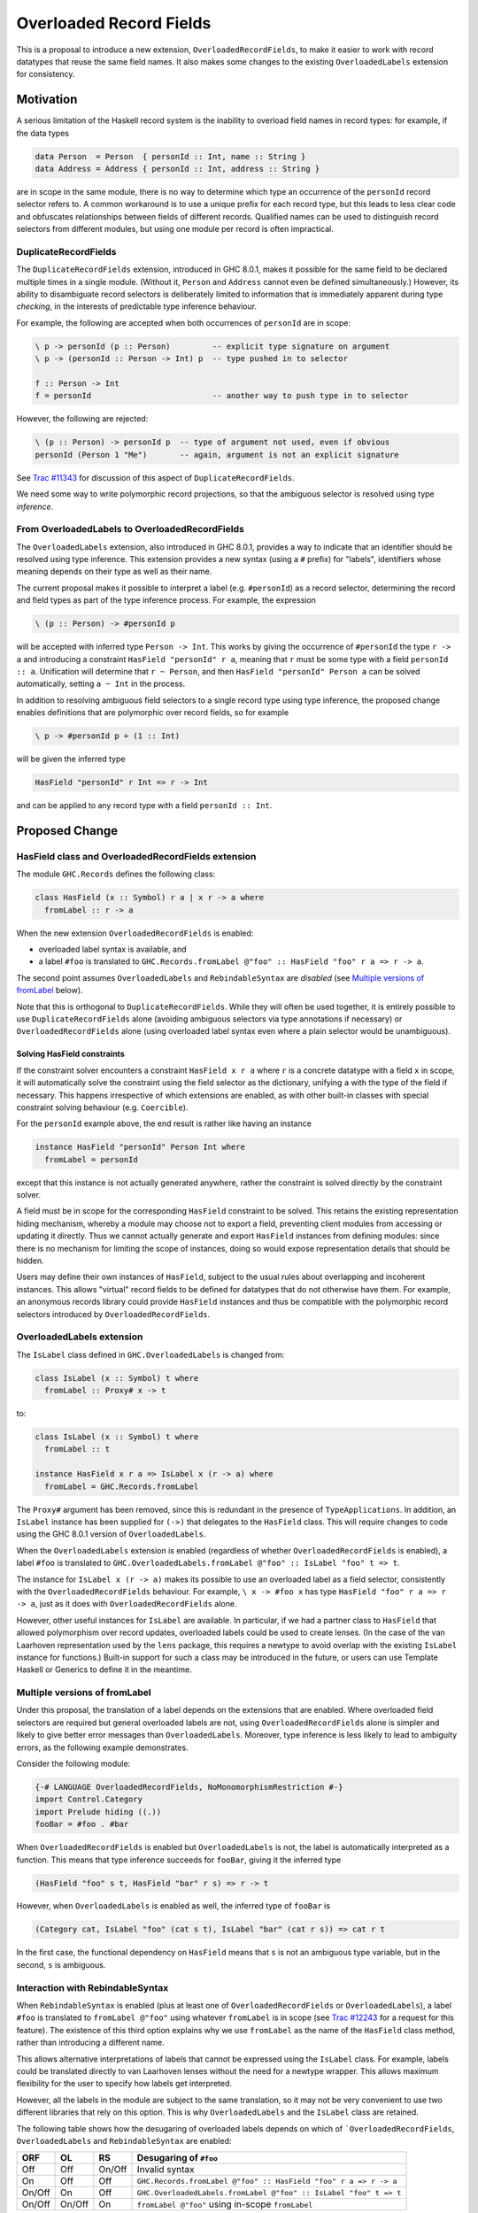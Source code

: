 .. proposal-number:: Leave blank. This will be filled in when the proposal is
                     accepted.

.. trac-ticket:: Leave blank. This will eventually be filled with the Trac
                 ticket number which will track the progress of the
                 implementation of the feature.

.. implemented:: Leave blank. This will be filled in with the first GHC version which
                 implements the described feature.

Overloaded Record Fields
========================

This is a proposal to introduce a new extension,
``OverloadedRecordFields``, to make it easier to work with record
datatypes that reuse the same field names.  It also makes some changes
to the existing ``OverloadedLabels`` extension for consistency.


Motivation
----------

A serious limitation of the Haskell record system is the inability to
overload field names in record types: for example, if the data types

.. code-block:: haskell

  data Person  = Person  { personId :: Int, name :: String }
  data Address = Address { personId :: Int, address :: String }

are in scope in the same module, there is no way to determine which
type an occurrence of the ``personId`` record selector refers to.  A
common workaround is to use a unique prefix for each record type, but
this leads to less clear code and obfuscates relationships between
fields of different records.  Qualified names can be used to
distinguish record selectors from different modules, but using one
module per record is often impractical.

DuplicateRecordFields
~~~~~~~~~~~~~~~~~~~~~

The ``DuplicateRecordFields`` extension, introduced in GHC 8.0.1,
makes it possible for the same field to be declared multiple times in
a single module.  (Without it, ``Person`` and ``Address`` cannot even
be defined simultaneously.)  However, its ability to disambiguate
record selectors is deliberately limited to information that is
immediately apparent during type *checking*, in the interests of
predictable type inference behaviour.

For example, the following are accepted when both occurrences of
``personId`` are in scope:

.. code-block:: haskell

  \ p -> personId (p :: Person)         -- explicit type signature on argument
  \ p -> (personId :: Person -> Int) p  -- type pushed in to selector

  f :: Person -> Int
  f = personId                          -- another way to push type in to selector

However, the following are rejected:

.. code-block:: haskell

  \ (p :: Person) -> personId p  -- type of argument not used, even if obvious
  personId (Person 1 "Me")       -- again, argument is not an explicit signature

See `Trac #11343 <https://ghc.haskell.org/trac/ghc/ticket/11343>`_ for
discussion of this aspect of ``DuplicateRecordFields``.

We need some way to write polymorphic record projections, so that
the ambiguous selector is resolved using type *inference*.

From OverloadedLabels to OverloadedRecordFields
~~~~~~~~~~~~~~~~~~~~~~~~~~~~~~~~~~~~~~~~~~~~~~~

The ``OverloadedLabels`` extension, also introduced in GHC 8.0.1,
provides a way to indicate that an identifier should be resolved using
type inference.  This extension provides a new syntax (using a ``#``
prefix) for "labels", identifiers whose meaning depends on their type
as well as their name.

The current proposal makes it possible to interpret a label
(e.g. ``#personId``) as a record selector, determining the record and
field types as part of the type inference process.  For example, the
expression

.. code-block:: haskell

  \ (p :: Person) -> #personId p

will be accepted with inferred type ``Person -> Int``.
This works by giving the occurrence of ``#personId`` the type
``r -> a`` and introducing a constraint ``HasField "personId" r a``,
meaning that ``r`` must be some type with a field ``personId :: a``.
Unification will determine that ``r ~ Person``, and then ``HasField
"personId" Person a`` can be solved automatically, setting ``a ~ Int``
in the process.

In addition to resolving ambiguous field selectors to a single record
type using type inference, the proposed change enables definitions
that are polymorphic over record fields, so for example

.. code-block:: haskell

  \ p -> #personId p + (1 :: Int)

will be given the inferred type

.. code-block:: haskell

  HasField "personId" r Int => r -> Int

and can be applied to any record type with a field ``personId ::
Int``.


Proposed Change
---------------

HasField class and OverloadedRecordFields extension
~~~~~~~~~~~~~~~~~~~~~~~~~~~~~~~~~~~~~~~~~~~~~~~~~~~

The module ``GHC.Records`` defines the following class:

.. code-block:: haskell

  class HasField (x :: Symbol) r a | x r -> a where
    fromLabel :: r -> a

When the new extension ``OverloadedRecordFields`` is enabled:

* overloaded label syntax is available, and
* a label ``#foo`` is translated to
  ``GHC.Records.fromLabel @"foo" :: HasField "foo" r a => r -> a``.

The second point assumes ``OverloadedLabels`` and ``RebindableSyntax``
are *disabled* (see `Multiple versions of fromLabel`_ below).

Note that this is orthogonal to ``DuplicateRecordFields``.  While they
will often be used together, it is entirely possible to use
``DuplicateRecordFields`` alone (avoiding ambiguous selectors via type
annotations if necessary) or ``OverloadedRecordFields`` alone (using
overloaded label syntax even where a plain selector would be
unambiguous).


Solving HasField constraints
^^^^^^^^^^^^^^^^^^^^^^^^^^^^

If the constraint solver encounters a constraint ``HasField x r a``
where ``r`` is a concrete datatype with a field ``x`` in scope, it
will automatically solve the constraint using the field selector as
the dictionary, unifying ``a`` with the type of the field if
necessary.  This happens irrespective of which extensions are enabled,
as with other built-in classes with special constraint solving
behaviour (e.g. ``Coercible``).

For the ``personId`` example above, the end result is rather like
having an instance

.. code-block:: haskell

  instance HasField "personId" Person Int where
    fromLabel = personId

except that this instance is not actually generated anywhere, rather
the constraint is solved directly by the constraint solver.

A field must be in scope for the corresponding ``HasField`` constraint
to be solved.  This retains the existing representation hiding
mechanism, whereby a module may choose not to export a field,
preventing client modules from accessing or updating it directly.
Thus we cannot actually generate and export ``HasField`` instances
from defining modules: since there is no mechanism for limiting the
scope of instances, doing so would expose representation details that
should be hidden.

Users may define their own instances of ``HasField``, subject to the
usual rules about overlapping and incoherent instances.  This allows
"virtual" record fields to be defined for datatypes that do not
otherwise have them.  For example, an anonymous records library could
provide ``HasField`` instances and thus be compatible with the
polymorphic record selectors introduced by ``OverloadedRecordFields``.



OverloadedLabels extension
~~~~~~~~~~~~~~~~~~~~~~~~~~

The ``IsLabel`` class defined in ``GHC.OverloadedLabels`` is changed
from:

.. code-block:: haskell

  class IsLabel (x :: Symbol) t where
    fromLabel :: Proxy# x -> t

to:

.. code-block:: haskell

  class IsLabel (x :: Symbol) t where
    fromLabel :: t

  instance HasField x r a => IsLabel x (r -> a) where
    fromLabel = GHC.Records.fromLabel

The ``Proxy#`` argument has been removed, since this is redundant in
the presence of ``TypeApplications``.  In addition, an ``IsLabel``
instance has been supplied for ``(->)`` that delegates to the
``HasField`` class.  This will require changes to code using the GHC
8.0.1 version of ``OverloadedLabels``.

When the ``OverloadedLabels`` extension is enabled (regardless of
whether ``OverloadedRecordFields`` is enabled), a label ``#foo`` is
translated to
``GHC.OverloadedLabels.fromLabel @"foo" :: IsLabel "foo" t => t``.

The instance for ``IsLabel x (r -> a)`` makes its possible to use an
overloaded label as a field selector, consistently with the
``OverloadedRecordFields`` behaviour.  For example, ``\ x -> #foo x``
has type ``HasField "foo" r a => r -> a``, just as it does with
``OverloadedRecordFields`` alone.

However, other useful instances for ``IsLabel`` are available.  In
particular, if we had a partner class to ``HasField`` that allowed
polymorphism over record updates, overloaded labels could be used to
create lenses.  (In the case of the van Laarhoven representation used
by the ``lens`` package, this requires a newtype to avoid overlap with
the existing ``IsLabel`` instance for functions.)  Built-in support
for such a class may be introduced in the future, or users can use
Template Haskell or Generics to define it in the meantime.


Multiple versions of fromLabel
~~~~~~~~~~~~~~~~~~~~~~~~~~~~~~

Under this proposal, the translation of a label depends on the
extensions that are enabled.  Where overloaded field selectors are
required but general overloaded labels are not, using
``OverloadedRecordFields`` alone is simpler and likely to give better
error messages than ``OverloadedLabels``.  Moreover, type inference is
less likely to lead to ambiguity errors, as the following example
demonstrates.

Consider the following module:

.. code-block:: haskell

  {-# LANGUAGE OverloadedRecordFields, NoMonomorphismRestriction #-}
  import Control.Category
  import Prelude hiding ((.))
  fooBar = #foo . #bar

When ``OverloadedRecordFields`` is enabled but ``OverloadedLabels`` is
not, the label is automatically interpreted as a function.  This means
that type inference succeeds for ``fooBar``, giving it the inferred
type

.. code-block:: haskell

  (HasField "foo" s t, HasField "bar" r s) => r -> t

However, when ``OverloadedLabels`` is enabled as well, the inferred
type of ``fooBar`` is

.. code-block:: haskell

  (Category cat, IsLabel "foo" (cat s t), IsLabel "bar" (cat r s)) => cat r t

In the first case, the functional dependency on ``HasField`` means
that ``s`` is not an ambiguous type variable, but in the second, ``s``
is ambiguous.


Interaction with RebindableSyntax
~~~~~~~~~~~~~~~~~~~~~~~~~~~~~~~~~

When ``RebindableSyntax`` is enabled (plus at least one of
``OverloadedRecordFields`` or ``OverloadedLabels``), a label ``#foo``
is translated to ``fromLabel @"foo"`` using whatever ``fromLabel`` is
in scope (see `Trac #12243
<https://ghc.haskell.org/trac/ghc/ticket/12243>`_ for a request for
this feature).  The existence of this third option explains why we use
``fromLabel`` as the name of the ``HasField`` class method, rather
than introducing a different name.

This allows alternative interpretations of labels that cannot be
expressed using the ``IsLabel`` class.  For example, labels could be
translated directly to van Laarhoven lenses without the need for a
newtype wrapper.  This allows maximum flexibility for the user to
specify how labels get interpreted.

However, all the labels in the module are subject to the same
translation, so it may not be very convenient to use two different
libraries that rely on this option.  This is why ``OverloadedLabels``
and the ``IsLabel`` class are retained.

The following table shows how the desugaring of overloaded labels
depends on which of ```OverloadedRecordFields``, ``OverloadedLabels``
and ``RebindableSyntax`` are enabled:

======  ======  ======  =================================================================
ORF     OL      RS      Desugaring of ``#foo``
======  ======  ======  =================================================================
Off     Off     On/Off  Invalid syntax
On      Off     Off     ``GHC.Records.fromLabel @"foo" :: HasField "foo" r a => r -> a``
On/Off  On      Off     ``GHC.OverloadedLabels.fromLabel @"foo" :: IsLabel "foo" t => t``
On/Off  On/Off  On      ``fromLabel @"foo"`` using in-scope ``fromLabel``
======  ======  ======  =================================================================


Drawbacks
---------

Existing code using ``OverloadedLabels`` from GHC 8.0.1 will need to
be adapted to work with the changes proposed here.  Removing the
``Proxy#`` argument should be straightforward, but the new ``IsLabel``
instance may conflict with existing instances elsewhere.  If
necessary, ``RebindableSyntax`` can be used to adapt existing code
that relies on giving alternative instances to ``IsLabel``.

Using ``OverloadedRecordFields`` instead of ``DuplicateRecordFields``
to disambiguate record selectors may lead to worse compiler
performance, as it requires more use of the constraint solver.
Moreover, excessive use of polymorphism over record fields may reduce
runtime performance, as with other uses of typeclass polymorphism.
Both of these issues are limited to code that uses the new extension.


Alternatives
------------

The different possible translations of overloaded labels may be
confusing.  Instead of adjusting the translation based on which of
``OverloadedRecordFields`` or ``OverloadedLabels`` are enabled, we
could pick one and require ``RebindableSyntax`` to access the other.
However, each translation has advantages and disadvantages, so it
seems worth making them both available.

Rather than dropping the ``Proxy#`` argument to ``fromLabel``, we
could retain it (for both ``GHC.Records.fromLabel`` and
``GHC.OverloadedLabels.fromLabel``).  This would be backwards
compatible with GHC 8.0.1, and would allow ``fromLabel`` to be called
directly without use of the ``TypeApplications`` extension.  However,
the argument is unnecessary and would cause a (small) performance
overhead.  Moreover, users are not usually expected to call
``fromLabel`` directly, rather they will typically use the overloaded
label syntax.

We could use a type family rather than a functional dependency in the
definition of ``HasField``.  That is, we could define

.. code-block:: haskell

  class HasField (x :: Symbol) r where
    type FieldType x r :: *
    fromLabel :: r -> FieldType x r

with the constraint solver automatically reducing ``FieldType x r``
whenever ``r`` is a concrete record type with a field ``x``.  This is
slightly more expressive, as it is possible to talk about the type of
a field independently of a particular ``HasField`` constraint.
However, it is more complex and significant care would be required to
check user-defined ``FieldType`` instances (as a conflict with the
built-in behviour would threaten type soundness, not merely
coherence).


Unresolved Questions
--------------------

In the interests of simplicity, this proposal does not include a class
to provide polymorphism over record updates (needed to interpret
overloaded labels as lenses), nor does it discuss anonymous records.
The exact design of such features still needs final specification.
They should be compatible with the changes proposed here, however.
